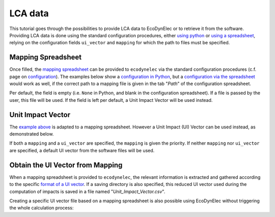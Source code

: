 LCA data
=============

This tutorial goes through the possibilities to provide LCA data to EcoDynElec or to retrieve it from the software. Providing LCA data is done using the standard configuration procedures, either `using python <https://ecodynelec.readthedocs.io/en/latest/examples/with_python.html>`__ or `using a spreadsheet <https://ecodynelec.readthedocs.io/en/latest/examples/with_spreadsheet.html>`__, relying on the configuration fields ``ui_vector`` and ``mapping`` for which the path to files must be specified.





Mapping Spreadsheet
---------------------
Once filled, the `mapping spreadsheet <https://github.com/LESBAT-HEIG-VD/EcoDynElec/raw/main/support_files/mapping_template.xlsx>`__ can be provided to ``ecodynelec`` via the standard configuration procedures (c.f. page on `configuration <https://ecodynelec.readthedocs.io/en/latest/data_input/parameters.html>`__). The examples below show a `configuration in Python <https://ecodynelec.readthedocs.io/en/latest/examples/with_python.html>`__, but a `configuration via the spreadsheet <https://ecodynelec.readthedocs.io/en/latest/examples/with_spreadsheet.html>`__ would work as well, if the correct path to a mapping file is given in the tab "*Path*" of the configuration spreadsheet.

.. code-block:: python
    :caption: Set ``ecodynelec`` configuration for using the mapping spreadsheet

    from ecodynelec.parameter import Parameter

    ### Give a path to the spreadsheet in the parameters setting
    configuration = Parameter() # Initialization
    # Set all required parameters... See dedicated page.
    configuration.path.mapping = "/path/to/mapping.xlsx" # Parameter specific to mapping
    
Per default, the field is empty (i.e. ``None`` in Python, and blank in the configuration spreadsheet). If a file is passed by the user, this file will be used. If the field is left per default, a Unit Impact Vector will be used instead.





Unit Impact Vector
--------------------

The `example above <https://ecodynelec.readthedocs.io/en/latest/examples/lca_data.html#mapping-spreadsheet>`__ is adapted to a mapping spreadsheet. However a Unit Impact (UI) Vector can be used instead, as demonstrated below.

.. code-block:: python
    :caption: Set ``ecodynelec`` configuration for a UI vector file

    from ecodynelec.parameter import Parameter

    ### Give a path to the spredhseet in the parameters setting
    configuration = Parameter() # Initialization
    # Set all required paramters... See dedicated page.
    configuration.path.mapping = None # Make sure the field for Mapping Spreadsheet is empty
    configuration.path.ui_vector= "/path/to/impact_vector.csv" # Parameter specific to UI vector



If both a ``mapping`` and a ``ui_vector`` are specified, the ``mapping`` is given the priority. If neither ``mapping`` nor ``ui_vector`` are specified, a default UI vector from the software files will be used.







Obtain the UI Vector from Mapping
----------------------------------
When a mapping spreadsheet is provided to ``ecodynelec``, the relevant information is extracted and gathered according to the specific `format of a UI vector <https://ecodynelec.readthedocs.io/en/latest/data_input/lca_data.html#unit-impact-vector>`__. If a saving directory is also specified, this reduced UI vector used during the computation of impacts is saved in a file named "*Unit_Impact_Vector.csv*".

Creating a specific UI vector file based on a mapping spreadsheet is also possible using EcoDynElec without triggering the whole calculation process:

.. code-block:: python
    :caption: Extracting LCA data from a Mapping spreadsheet

    from ecodynelec.preprocessing.load_impacts import extract_mapping

    ### Give a path to the spredhseet 
    path_spreadsheet = "/path/to/mapping/spreadsheet.xlsx"
    ### Specify the list of countries to extract
    countries = ['AT','CH','DE','DK','PL']
    
    ### Extract the UI vector
    ui_vector = extract_mapping(ctry=countries, mapping_path=path_spreadsheet)
    
    ### Saving into a csv file
    ui_vector.to_csv("/path/to/where-to-save/file.csv")